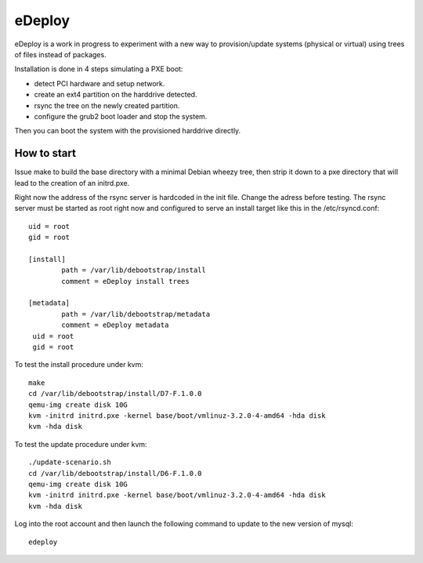 eDeploy
=======

eDeploy is a work in progress to experiment with a new way to
provision/update systems (physical or virtual) using trees of files
instead of packages.

Installation is done in 4 steps simulating a PXE boot:

- detect PCI hardware and setup network.
- create an ext4 partition on the harddrive detected.
- rsync the tree on the newly created partition.
- configure the grub2 boot loader and stop the system.

Then you can boot the system with the provisioned harddrive directly.

How to start
------------

Issue make to build the base directory with a minimal Debian wheezy
tree, then strip it down to a pxe directory that will lead to the
creation of an initrd.pxe.

Right now the address of the rsync server is hardcoded in the init
file. Change the adress before testing. The rsync server must be
started as root right now and configured to serve an install target
like this in the /etc/rsyncd.conf::

 uid = root
 gid = root
 
 [install]
         path = /var/lib/debootstrap/install
         comment = eDeploy install trees
 
 [metadata]
         path = /var/lib/debootstrap/metadata
         comment = eDeploy metadata
  uid = root
  gid = root

To test the install procedure under kvm::

 make
 cd /var/lib/debootstrap/install/D7-F.1.0.0
 qemu-img create disk 10G
 kvm -initrd initrd.pxe -kernel base/boot/vmlinuz-3.2.0-4-amd64 -hda disk
 kvm -hda disk

To test the update procedure under kvm::

 ./update-scenario.sh
 cd /var/lib/debootstrap/install/D6-F.1.0.0
 qemu-img create disk 10G
 kvm -initrd initrd.pxe -kernel base/boot/vmlinuz-3.2.0-4-amd64 -hda disk
 kvm -hda disk

Log into the root account and then launch the following command to
update to the new version of mysql::

 edeploy

